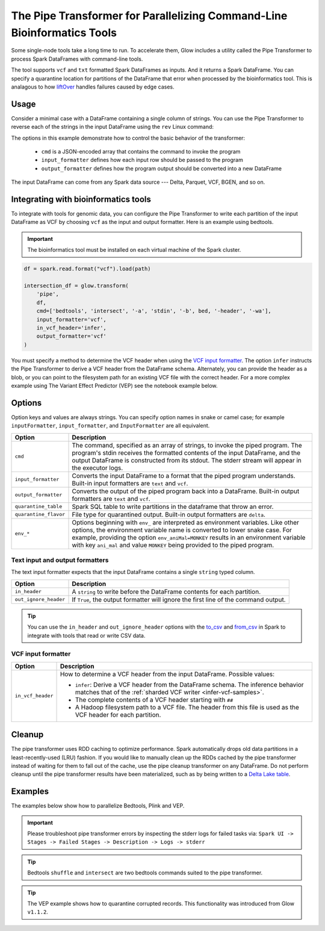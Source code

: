 .. _pipe-transformer:

========================================================================
The Pipe Transformer for Parallelizing Command-Line Bioinformatics Tools
========================================================================

.. invisible-code-block: python

    import glow

    path = 'test-data/NA12878_21_10002403.vcf'
    bed = 'test-data/bedtools/intersect_21.bed'

Some single-node tools take a long time to run. To accelerate them, Glow includes a
utility called the Pipe Transformer to process Spark DataFrames with command-line tools.

The tool supports ``vcf`` and ``txt`` formatted Spark DataFrames as inputs. And it returns a Spark DataFrame. 
You can specify a quarantine location for partitions of the DataFrame that error when processed by the bioinformatics tool. 
This is analagous to how `liftOver <https://genome.ucsc.edu/cgi-bin/hgLiftOver>`_ handles failures caused by edge cases.

Usage
=====

Consider a minimal case with a DataFrame containing a single column of strings. You can use the Pipe
Transformer to reverse each of the strings in the input DataFrame using the ``rev`` Linux command:

.. tabs::

    .. tab:: Python

        Provide options through the ``arg_map`` argument or as keyword args.

        .. code-block:: python

            # Create a text-only DataFrame
            df = spark.createDataFrame([['foo'], ['bar'], ['baz']], ['value'])
            rev_df = glow.transform('pipe', df, cmd=['rev'], input_formatter='text', output_formatter='text')

        .. invisible-code-block: python

           assert rev_df.head().text == 'oof'

    .. tab:: Scala

        Provide options as a ``Map[String, Any]``.

        .. code-block:: scala

            Glow.transform("pipe", df, Map(
                "cmd" -> Seq("grep", "-v", "#INFO"),
                "inputFormatter" -> "vcf",
                "outputFormatter" -> "vcf",
                "inVcfHeader" -> "infer")
            )

The options in this example demonstrate how to control the basic behavior of the transformer:

  - ``cmd`` is a JSON-encoded array that contains the command to invoke the program
  - ``input_formatter`` defines how each input row should be passed to the program
  - ``output_formatter`` defines how the program output should be converted into a new DataFrame

The input DataFrame can come from any Spark data source --- Delta, Parquet, VCF, BGEN, and so on.

Integrating with bioinformatics tools
=====================================

To integrate with tools for genomic data, you can configure the Pipe Transformer to write each
partition of the input DataFrame as VCF by choosing ``vcf`` as the input and output formatter.
Here is an example using bedtools. 

.. important:: 
   The bioinformatics tool must be installed on each virtual machine of the Spark cluster.

.. code-block:: python

    df = spark.read.format("vcf").load(path)
    
    intersection_df = glow.transform(
        'pipe',
        df,
        cmd=['bedtools', 'intersect', '-a', 'stdin', '-b', bed, '-header', '-wa'],
        input_formatter='vcf',
        in_vcf_header='infer',
        output_formatter='vcf'
    )

.. invisible-code-block: python

   from pyspark.sql import Row
   intersection_rows = intersection_df.select("contigName", "start").collect()
   assert(len(intersection_rows) == 2)
   assert_rows_equal(intersection_rows[0], Row(contigName="21", start=10002402))
   assert_rows_equal(intersection_rows[1], Row(contigName="21", start=10002453))

You must specify a method to determine the VCF header when using the `VCF input formatter`_.
The option ``infer`` instructs the Pipe Transformer to derive a VCF header from the DataFrame schema.
Alternately, you can provide the header as a blob, or you can point to the filesystem path for an existing VCF file with
the correct header. For a more complex example using The Variant Effect Predictor (VEP) see the notebook example below.


.. _transformer-options:

Options
=======

Option keys and values are always strings. You can specify option names in snake or camel case; for example
``inputFormatter``, ``input_formatter``, and ``InputFormatter`` are all equivalent.

.. list-table::
  :header-rows: 1

  * - Option
    - Description
  * - ``cmd``
    - The command, specified as an array of strings, to invoke the piped program. The program's stdin
      receives the formatted contents of the input DataFrame, and the output DataFrame is
      constructed from its stdout. The stderr stream will appear in the executor logs.
  * - ``input_formatter``
    - Converts the input DataFrame to a format that the piped program understands. Built-in
      input formatters are ``text`` and ``vcf``.
  * - ``output_formatter``
    - Converts the output of the piped program back into a DataFrame. Built-in output
      formatters are ``text`` and ``vcf``.
  * - ``quarantine_table``
    - Spark SQL table to write partitions in the dataframe that throw an error.
  * - ``quarantine_flavor``
    - File type for quarantined output. Built-in output formatters are ``delta``.
  * - ``env_*``
    - Options beginning with ``env_`` are interpreted as environment variables. Like other options,
      the environment variable name is converted to lower snake case. For example,
      providing the option ``env_aniMal=MONKEY`` results in an environment variable with key
      ``ani_mal`` and value ``MONKEY`` being provided to the piped program.

Text input and output formatters
--------------------------------

The text input formatter expects that the input DataFrame contains a single ``string`` typed column.

.. list-table::
  :header-rows: 1

  * - Option
    - Description
  * - ``in_header``
    - A ``string`` to write before the DataFrame contents for each partition.
  * - ``out_ignore_header``
    - If ``True``, the output formatter will ignore the first line of the command output.

.. tip::

  You can use the ``in_header`` and ``out_ignore_header`` options with the
  `to_csv <https://spark.apache.org/docs/latest/api/python/reference/pyspark.sql/api/pyspark.sql.functions.to_csv.html>`_
  and `from_csv <https://spark.apache.org/docs/latest/api/python/reference/pyspark.sql/api/pyspark.sql.functions.from_csv.html>`_
  in Spark to integrate with tools that read or write CSV data.

VCF input formatter
-------------------

.. list-table::
  :header-rows: 1

  * - Option
    - Description
  * - ``in_vcf_header``
    - How to determine a VCF header from the input DataFrame. Possible values:

      * ``infer``: Derive a VCF header from the DataFrame schema. The inference behavior matches that of the
        :ref:`sharded VCF writer <infer-vcf-samples>`.
      * The complete contents of a VCF header starting with ``##``
      * A Hadoop filesystem path to a VCF file. The header from this file is used as the VCF header for each partition.

Cleanup
=======

The pipe transformer uses RDD caching to optimize performance. Spark automatically drops old data partitions in a
least-recently-used (LRU) fashion. If you would like to manually clean up the RDDs cached by the pipe transformer
instead of waiting for them to fall out of the cache, use the pipe cleanup transformer on any DataFrame. Do not perform
cleanup until the pipe transformer results have been materialized, such as by being written to a
`Delta Lake table <https://delta.io>`_.

.. tabs::

    .. tab:: Python

        .. code-block:: py

            glow.transform('pipe_cleanup', df)

    .. tab:: Scala

        .. code-block:: scala

            Glow.transform("pipe_cleanup", df)

Examples
========

The examples below show how to parallelize Bedtools, Plink and VEP.

.. important:: 
  Please troubleshoot pipe transformer errors by inspecting the stderr logs for failed tasks via:
  ``Spark UI -> Stages -> Failed Stages -> Description -> Logs -> stderr`` 

.. tip:: 
  Bedtools ``shuffle`` and ``intersect`` are two bedtools commands suited to the pipe transformer.
  
.. tip::
  The VEP example shows how to quarantine corrupted records. This functionality was introduced from Glow ``v1.1.2``.

.. notebook:: .. tertiary/pipe-transformer.html
  :title: Pipe Transformer bedtools example notebook

.. notebook:: .. tertiary/pipe-transformer-vep.html
  :title: Pipe Transformer Variant Effect Predictor (VEP) example notebook

